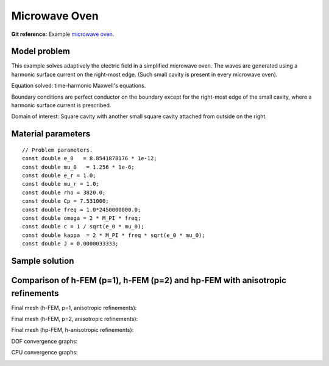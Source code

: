 Microwave Oven
--------------

**Git reference:** Example `microwave oven <http://git.hpfem.org/hermes.git/tree/HEAD:/hermes2d/examples/maxwell/microwave-oven>`_.

Model problem
~~~~~~~~~~~~~

This example solves adaptively the electric field in a simplified microwave oven.
The waves are generated using a harmonic surface current on the right-most edge.
(Such small cavity is present in every microwave oven). 

.. image:: microwave-oven/maxwell-waveguide.png
   :align: center
   :width: 450
   :alt: Domain.

Equation solved: time-harmonic Maxwell's equations. 

Boundary conditions are perfect conductor on the boundary except for the right-most edge of the small cavity, where a harmonic surface current is prescribed.

Domain of interest: Square cavity with another small square cavity attached from outside on the right.

Material parameters
~~~~~~~~~~~~~~~~~~~

::

    // Problem parameters.
    const double e_0   = 8.8541878176 * 1e-12;
    const double mu_0   = 1.256 * 1e-6;
    const double e_r = 1.0;
    const double mu_r = 1.0;
    const double rho = 3820.0;
    const double Cp = 7.531000;
    const double freq = 1.0*2450000000.0;
    const double omega = 2 * M_PI * freq;
    const double c = 1 / sqrt(e_0 * mu_0);
    const double kappa  = 2 * M_PI * freq * sqrt(e_0 * mu_0);
    const double J = 0.0000033333;

Sample solution
~~~~~~~~~~~~~~~

.. image:: microwave-oven/solution.png
   :align: center
   :width: 600
   :height: 400
   :alt: Solution.

Comparison of h-FEM (p=1), h-FEM (p=2) and hp-FEM with anisotropic refinements
~~~~~~~~~~~~~~~~~~~~~~~~~~~~~~~~~~~~~~~~~~~~~~~~~~~~~~~~~~~~~~~~~~~~~~~~~~~~~~

Final mesh (h-FEM, p=1, anisotropic refinements):

.. image:: microwave-oven/mesh_h1_aniso.png
   :align: center
   :width: 450
   :alt: Final mesh.

Final mesh (h-FEM, p=2, anisotropic refinements):

.. image:: microwave-oven/mesh_h2_aniso.png
   :align: center
   :width: 450
   :alt: Final mesh.

Final mesh (hp-FEM, h-anisotropic refinements):

.. image:: microwave-oven/mesh_hp_aniso.png
   :align: center
   :width: 450
   :alt: Final mesh.

DOF convergence graphs:

.. image:: microwave-oven/conv_dof_aniso.png
   :align: center
   :width: 600
   :height: 400
   :alt: DOF convergence graph.

CPU convergence graphs:

.. image:: microwave-oven/conv_cpu_aniso.png
   :align: center
   :width: 600
   :height: 400
   :alt: CPU convergence graph.

